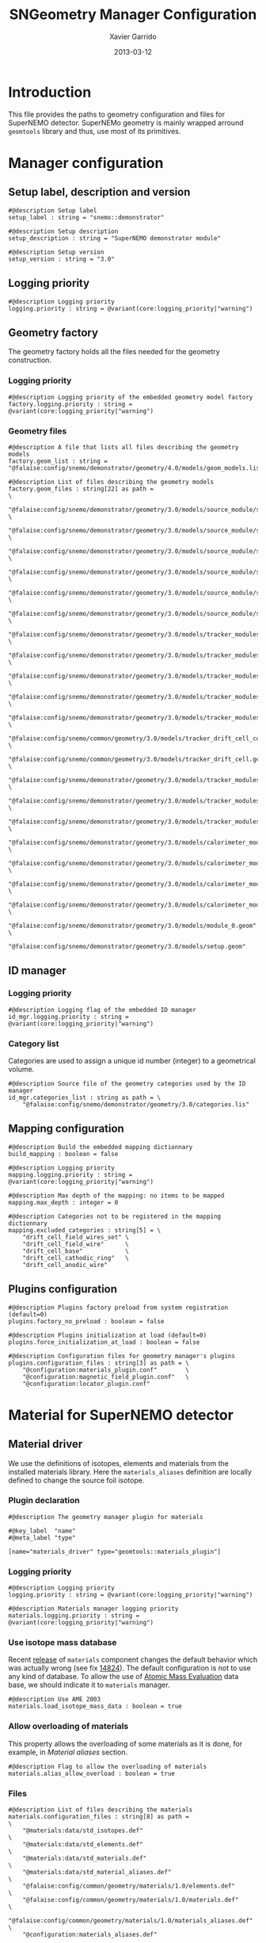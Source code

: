 #+TITLE:  SNGeometry Manager Configuration
#+AUTHOR: Xavier Garrido
#+DATE:   2013-03-12
#+OPTIONS: ^:{}

* Introduction
This file provides the paths to geometry configuration and files for SuperNEMO
detector. SuperNEMo geometry is mainly wrapped arround =geomtools= library and
thus, use most of its primitives.

* Manager configuration
:PROPERTIES:
:TANGLE: sngeometry_manager.conf
:END:

** Setup label, description and version
#+BEGIN_SRC shell
  #@description Setup label
  setup_label : string = "snemo::demonstrator"

  #@description Setup description
  setup_description : string = "SuperNEMO demonstrator module"

  #@description Setup version
  setup_version : string = "3.0"
#+END_SRC

** Logging priority
#+BEGIN_SRC shell
  #@description Logging priority
  logging.priority : string = @variant(core:logging_priority|"warning")
#+END_SRC

** Geometry factory
The geometry factory holds all the files needed for the geometry construction.

*** Logging priority
#+BEGIN_SRC shell
  #@description Logging priority of the embedded geometry model factory
  factory.logging.priority : string = @variant(core:logging_priority|"warning")
#+END_SRC

*** Geometry files
#+BEGIN_SRC shell :tangle no
  #@description A file that lists all files describing the geometry models
  factory.geom_list : string = "@falaise:config/snemo/demonstrator/geometry/4.0/models/geom_models.lis"
#+END_SRC

#+BEGIN_SRC shell
  #@description List of files describing the geometry models
  factory.geom_files : string[22] as path =                                                                     \
      "@falaise:config/snemo/demonstrator/geometry/3.0/models/source_module/source_calibration.geom"            \
      "@falaise:config/snemo/demonstrator/geometry/3.0/models/source_module/source_frame_horizontal_beams.geom" \
      "@falaise:config/snemo/demonstrator/geometry/3.0/models/source_module/source_frame_vertical_beams.geom"   \
      "@falaise:config/snemo/demonstrator/geometry/3.0/models/source_module/source_strips.geom"                 \
      "@falaise:config/snemo/demonstrator/geometry/3.0/models/source_module/source_foil_support.geom"           \
      "@falaise:config/snemo/demonstrator/geometry/3.0/models/source_module/source_module.geom"                 \
      "@falaise:config/snemo/demonstrator/geometry/3.0/models/tracker_modules/pmt_5inch.geom"                   \
      "@falaise:config/snemo/demonstrator/geometry/3.0/models/tracker_modules/xwall_module.geom"                \
      "@falaise:config/snemo/demonstrator/geometry/3.0/models/tracker_modules/xwall.geom"                       \
      "@falaise:config/snemo/demonstrator/geometry/3.0/models/tracker_modules/gveto_module.geom"                \
      "@falaise:config/snemo/demonstrator/geometry/3.0/models/tracker_modules/gveto.geom"                       \
      "@falaise:config/snemo/common/geometry/3.0/models/tracker_drift_cell_core.geom"                           \
      "@falaise:config/snemo/common/geometry/3.0/models/tracker_drift_cell.geom"                                \
      "@falaise:config/snemo/demonstrator/geometry/3.0/models/tracker_modules/tracker_layers.geom"              \
      "@falaise:config/snemo/demonstrator/geometry/3.0/models/tracker_modules/tracker_volumes.geom"             \
      "@falaise:config/snemo/demonstrator/geometry/3.0/models/tracker_modules/tracker_submodules.geom"          \
      "@falaise:config/snemo/demonstrator/geometry/3.0/models/calorimeter_modules/pmt_8inch.geom"               \
      "@falaise:config/snemo/demonstrator/geometry/3.0/models/calorimeter_modules/calorimeter_module.geom"      \
      "@falaise:config/snemo/demonstrator/geometry/3.0/models/calorimeter_modules/calorimeter_walls.geom"       \
      "@falaise:config/snemo/demonstrator/geometry/3.0/models/calorimeter_modules/calorimeter_submodules.geom"  \
      "@falaise:config/snemo/demonstrator/geometry/3.0/models/module_0.geom"                                    \
      "@falaise:config/snemo/demonstrator/geometry/3.0/models/setup.geom"
#+END_SRC

** ID manager
*** Logging priority
#+BEGIN_SRC shell
  #@description Logging flag of the embedded ID manager
  id_mgr.logging.priority : string = @variant(core:logging_priority|"warning")
#+END_SRC

*** Category list
Categories are used to assign a unique id number (integer) to a geometrical
volume.
#+BEGIN_SRC shell
  #@description Source file of the geometry categories used by the ID manager
  id_mgr.categories_list : string as path = \
      "@falaise:config/snemo/demonstrator/geometry/3.0/categories.lis"
#+END_SRC

** Mapping configuration
#+BEGIN_SRC shell
  #@description Build the embedded mapping dictionnary
  build_mapping : boolean = false

  #@description Logging priority
  mapping.logging.priority : string = @variant(core:logging_priority|"warning")

  #@description Max depth of the mapping: no items to be mapped
  mapping.max_depth : integer = 0

  #@description Categories not to be registered in the mapping dictionnary
  mapping.excluded_categories : string[5] = \
      "drift_cell_field_wires_set" \
      "drift_cell_field_wire"      \
      "drift_cell_base"            \
      "drift_cell_cathodic_ring"   \
      "drift_cell_anodic_wire"
#+END_SRC

** Plugins configuration
#+BEGIN_SRC shell
  #@description Plugins factory preload from system registration (default=0)
  plugins.factory_no_preload : boolean = false

  #@description Plugins initialization at load (default=0)
  plugins.force_initialization_at_load : boolean = false

  #@description Configuration files for geometry manager's plugins
  plugins.configuration_files : string[3] as path = \
      "@configuration:materials_plugin.conf"        \
      "@configuration:magnetic_field_plugin.conf"   \
      "@configuration:locator_plugin.conf"
#+END_SRC

* Material for SuperNEMO detector
** Material driver
:PROPERTIES:
:TANGLE:    materials_plugin.conf
:END:

We use the definitions of isotopes, elements and materials from the installed
materials library. Here the =materials_aliases= definition are locally defined
to change the source foil isotope.
*** Plugin declaration
#+BEGIN_SRC shell
  #@description The geometry manager plugin for materials

  #@key_label  "name"
  #@meta_label "type"

  [name="materials_driver" type="geomtools::materials_plugin"]
#+END_SRC

*** Logging priority
#+BEGIN_SRC shell
  #@description Logging priority
  logging.priority : string = @variant(core:logging_priority|"warning")

  #@description Materials manager logging priority
  materials.logging.priority : string = @variant(core:logging_priority|"warning")
#+END_SRC

*** Use isotope mass database
Recent [[https://nemo.lpc-caen.in2p3.fr/changeset/14821][release]] of =materials= component changes the default behavior which was
actually wrong (see fix [[https://nemo.lpc-caen.in2p3.fr/changeset/14824][14824]]). The default configuration is not to use any kind
of database. To allow the use of [[https://www-nds.iaea.org/amdc/][Atomic Mass Evaluation]] data base, we should
indicate it to =materials= manager.

#+BEGIN_SRC shell
  #@description Use AME 2003
  materials.load_isotope_mass_data : boolean = true
#+END_SRC

*** Allow overloading of materials
This property allows the overloading of some materials as it is done, for
example, in [[Material aliases]] section.

#+BEGIN_SRC shell
  #@description Flag to allow the overloading of materials
  materials.alias_allow_overload : boolean = true
#+END_SRC

*** Files
#+BEGIN_SRC shell
  #@description List of files describing the materials
  materials.configuration_files : string[8] as path =                       \
      "@materials:data/std_isotopes.def"                                    \
      "@materials:data/std_elements.def"                                    \
      "@materials:data/std_materials.def"                                   \
      "@materials:data/std_material_aliases.def"                            \
      "@falaise:config/common/geometry/materials/1.0/elements.def"          \
      "@falaise:config/common/geometry/materials/1.0/materials.def"         \
      "@falaise:config/common/geometry/materials/1.0/materials_aliases.def" \
      "@configuration:materials_aliases.def"
#+END_SRC

** Material aliases
:PROPERTIES:
:TANGLE: materials_aliases.def
:END:

This piece of code allows user to define or redefine materials aliases. Here for
example, we locally change the source material without changing anything else.

#+BEGIN_SRC shell
  #@description A sample list of elements
  #@key_label   "name"
  #@meta_label  "type"

  [name="bb_source_material" type="alias"]

  #@description The alias for the source
  material : string = @variant(detector:bb_source_material|"snemo::se82_source_material")
#+END_SRC

* Magnetic field for SuperNEMO detector
** Magnetic field plugin
:PROPERTIES:
:TANGLE: magnetic_field_plugin.conf
:END:
*** Plugin declaration
#+BEGIN_SRC shell
  #@description The geometry manager plugin for emfield

  #@key_label  "name"
  #@meta_label "type"

  [name="fields_driver" type="emfield::emfield_geom_plugin"]
#+END_SRC

*** Logging priority
#+BEGIN_SRC shell
  #@description Logging priority
  logging.priority : string = @variant(core:logging_priority|"warning")
#+END_SRC

*** EM field manager configuration
#+BEGIN_SRC shell
  #@description Manager logging priority
  manager.logging.priority : string = @variant(core:logging_priority|"warning")

  #@description The name of the geometry service
  manager.services.geometry : string = "Geo"

  #@description List of EM fields definitions files
  manager.field_definitions_filenames : string[1] as path = \
      "@configuration:magnetic_field_drivers.conf"
#+END_SRC

EM field defined within =manager.field_definitions_filenames= file can be set
independently and at the same time for different G4 volumes. This association
between volumes and field is done by the =geom_map= object of =emfield=
component. For SuperNEMO, constant magnetic field is defined inside demonstrator
module.
#+BEGIN_SRC shell
  #@description Flag to activate the geometry volume/field associations map
  manager.build_geom_map : boolean = true

  #@description Manager logging priority
  manager.geom_map.logging.priority : string = @variant(core:logging_priority|"warning")

  #@description The list of EM fields associated to some logical volumes
  manager.geom_map.associations.labels : string[1] = "module"

  #@description The logical model associated for the label 'module'
  manager.geom_map.associations.module.volume : string = "module_basic.model.log"

  #@description The EM field associated for the label 'module'
  manager.geom_map.associations.module.field_name : string = "B_module"
  #manager.geom_map.associations.module.field_name : string = "Bz_polynomial"
#+END_SRC

** Magnetic field drivers
:PROPERTIES:
:TANGLE: magnetic_field_drivers.conf
:END:
*** Driver preamble
#+BEGIN_SRC shell
  #@description Definition parameters for some electro-magnetic fields

  #@key_label   "name"
  #@meta_label  "type"
#+END_SRC

*** Constant magnetic field
#+BEGIN_SRC shell
  [name="B_module" type="emfield::uniform_magnetic_field"]

  #@config Configuration parameters for the magnetic field of SuperNEMO

  #@description Logging flag
  logging.priority : string = @variant(core:logging_priority|"warning")

  #@description Default implicit magnetic field unit
  magnetic_field.unit : string  = "gauss"

  #@description Coordinates of the static magnetic field (Bx, By, Bz)
  magnetic_field.coordinates : real[3] = 0.0 0.0 @variant(detector:bz_magnitude|25.0)
#+END_SRC

*** Polynomial magnetic field
:PROPERTIES:
:TANGLE: no
:END:
To take into account effects from the calorimeter magnetic shielding as shown in
[[http://nile.hep.utexas.edu/cgi-bin/DocDB/ut-nemo/private/ShowDocument?docid=3552][DocDB 3552]], we made a variable magnetic field inside tracker

#+BEGIN_SRC shell
  [name="Bz_polynomial" type="emfield::polynomial_magnetic_field"]

  #@config Configuration parameters for a variable magnetic field

  #@description Logging flag
  logging.priority : string = @variant(core:logging_priority|"warning")

  #@description Default implicit magnetic field unit
  magnetic_field.unit : string = "gauss"

  #@description Bz field polynomial degree
  magnetic_field.Bz.x.polynomial_degree : integer = 2

  #@description Bz x-parameters
  magnetic_field.Bz.x.polynomial_parameters : real[3] = 25.0 0.0 -8e-5

  #@description Bz field space limits
  magnetic_field.Bz.x.limits : real[2] as length = -500 +500 mm
#+END_SRC

* Locators for SuperNEMO detector
** Locator driver
:PROPERTIES:
:TANGLE: locator_plugin.conf
:END:

*** Plugin declaration
#+BEGIN_SRC shell
  #@description The geometry manager plugin for locators

  #@key_label  "name"
  #@meta_label "type"

  [name="locator_driver" type="snemo::geometry::locator_plugin"]
#+END_SRC

*** Logging priority
#+BEGIN_SRC shell
  #@description Logging priority
  logging.priority : string = @variant(core:logging_priority|"warning")
#+END_SRC
*** Geometry requirements
#+BEGIN_SRC shell
  #@description Geometry version requirement (not working with version lower than 2.0)
  geometry.setup_requirement : string[2] = "snemo(>=2)" "snemo::demonstrator(>=2)"
#+END_SRC

*** Module number
#+BEGIN_SRC shell
  #@description SuperNEMO module number
  locators.module_number : integer = 0
#+END_SRC
